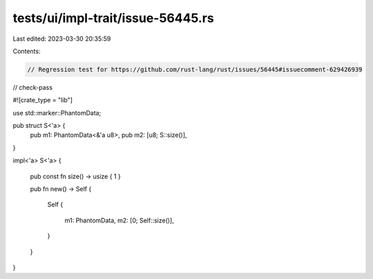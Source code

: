 tests/ui/impl-trait/issue-56445.rs
==================================

Last edited: 2023-03-30 20:35:59

Contents:

.. code-block:: rs

    // Regression test for https://github.com/rust-lang/rust/issues/56445#issuecomment-629426939
// check-pass

#![crate_type = "lib"]

use std::marker::PhantomData;

pub struct S<'a> {
    pub m1: PhantomData<&'a u8>,
    pub m2: [u8; S::size()],
}

impl<'a> S<'a>
{
    pub const fn size() -> usize { 1 }

    pub fn new() -> Self
    {
        Self
        {
            m1: PhantomData,
            m2: [0; Self::size()],
        }
    }
}


